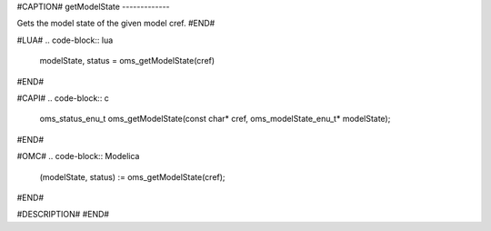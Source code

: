 #CAPTION#
getModelState
-------------

Gets the model state of the given model cref.
#END#

#LUA#
.. code-block:: lua

  modelState, status = oms_getModelState(cref)

#END#

#CAPI#
.. code-block:: c

  oms_status_enu_t oms_getModelState(const char* cref, oms_modelState_enu_t* modelState);

#END#

#OMC#
.. code-block:: Modelica

  (modelState, status) := oms_getModelState(cref);

#END#

#DESCRIPTION#
#END#
